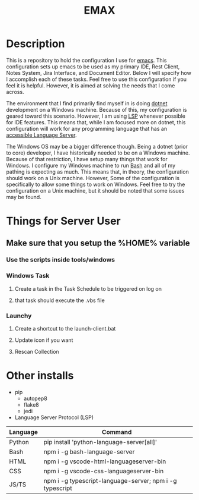 #+TITLE: EMAX

* Description
  This is a repository to hold the configuration I use for [[https://www.gnu.org/software/emacs/][emacs]]. This configuration sets up emacs to be used as my
  primary IDE, Rest Client, Notes System, Jira Interface, and Document Editor. Below I will specify how I accomplish
  each of these tasks. Feel free to use this configuration if you feel it is helpful. However, it is aimed at solving
  the needs that I come across.

  The environment that I find primarily find myself in is doing [[https://dotnet.microsoft.com/en-us/][dotnet]] development on a Windows machine. Because of
  this, my configuration is geared toward this scenario. However, I am using [[https://microsoft.github.io/language-server-protocol/][LSP]] whenever possible for IDE features.
  This means that, while I am focused more on dotnet, this configuration will work for any programming language that
  has an [[https://emacs-lsp.github.io/lsp-mode/page/languages/][accessible Language Server]].

  The Windows OS may be a bigger difference though. Being a dotnet (prior to core) developer, I have historically
  needed to be on a Windows machine. Because of that restriction, I have setup many things that work for Windows. I
  configure my Windows machine to run [[https://en.wikipedia.org/wiki/Bash_(Unix_shell)][Bash]] and all of my pathing is expecting as much. This means that, in theory,
  the configuration should work on a Unix machine. However, Some of the configuration is specifically to allow some
  things to work on Windows. Feel free to try the configuration on a Unix machine, but it should be noted that some
  issues may be found.

* Things for Server User
** Make sure that you setup the %HOME% variable
*** Use the scripts inside tools/windows
*** Windows Task
**** Create a task in the Task Schedule to be triggered on log on
**** that task should execute the .vbs file
*** Launchy
**** Create a shortcut to the launch-client.bat
**** Update icon if you want
**** Rescan Collection

* Other installs
- pip
  - autopep8
  - flake8
  - jedi
- Language Server Protocol (LSP)
| Language | Command                                                  |
|----------+----------------------------------------------------------|
| Python   | pip install 'python-language-server[all]'                |
| Bash     | npm i -g bash-language-server                            |
| HTML     | npm i -g vscode-html-languageserver-bin                  |
| CSS      | npm i -g vscode-css-languageserver-bin                   |
| JS/TS    | npm i -g typescript-language-server; npm i -g typescript |
